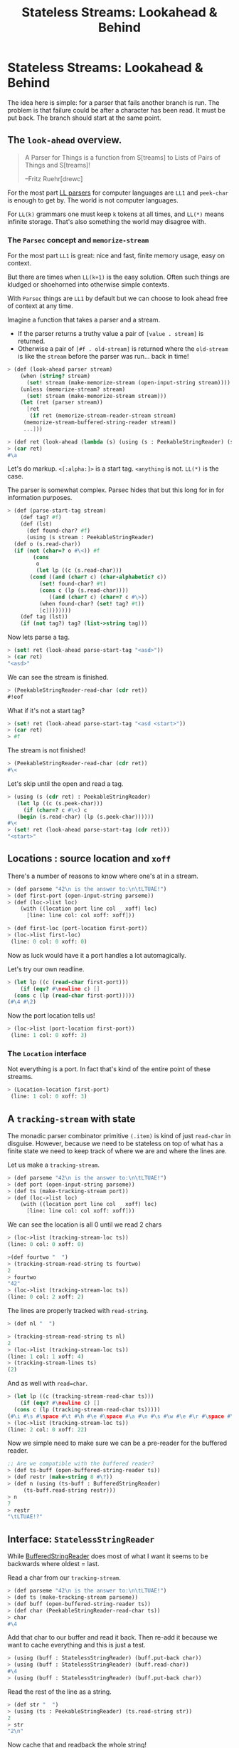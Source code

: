 #+TITLE: Stateless Streams: Lookahead & Behind
#+EXPORT_FILE_NAME: ../../../doc/guide/stateless-streams.md
#+OPTIONS: toc:nil

* Table of Contents                                                :noexport:
:PROPERTIES:
:TOC:      :include siblings :depth 5 :ignore (this)
:END:
:CONTENTS:
- [[#stateless-streams-lookahead--behind][Stateless Streams: Lookahead & Behind]]
:END:

* Stateless Streams: Lookahead & Behind
:PROPERTIES:
:CUSTOM_ID: stateless-streams-lookahead--behind
:END:

The idea here is simple: for a parser that fails another branch is
run. The problem is that failure could be after a character has been
read. It must be put back. The branch should start at the same point.

** The =look-ahead= overview.

  #+begin_quote
   A Parser for Things is a function from S[treams] to Lists of Pairs of
   Things and S[treams]!
   
   --Fritz Ruehr[drewc]
  #+end_quote

  For the most part [[https://en.wikipedia.org/wiki/LL_parser][LL parsers]] for computer languages are =LL1= and
  =peek-char= is enough to get by. The world is not computer
  languages.

  For =LL(k)= grammars one must keep =k= tokens at all times, and
  =LL(*)= means infinite storage. That's also something the world may
  disagree with.


*** The =Parsec= concept and =memorize-stream=

For the most part =LL1= is great: nice and fast, finite memory usage,
easy on context.

But there are times when =LL(k+1)= is the easy solution. Often such
things are kludged or shoehorned into otherwise simple contexts.

With =Parsec= things are =LL1= by default but we can choose to look
ahead free of context at any time.

Imagine a function that takes a parser and a stream.

  - If the parser returns a truthy value a pair of =[value . stream]=
    is returned.
  - Otherwise a pair of =[#f . old-stream]= is returned where the
    =old-stream= is like the =stream= before the parser was
    run... back in time!
    

#+begin_src scheme :noweb-ref test-look-ahead
  > (def (look-ahead parser stream)
      (when (string? stream)
        (set! stream (make-memorize-stream (open-input-string stream))))
      (unless (memorize-stream? stream)
        (set! stream (make-memorize-stream stream)))
      (let (ret (parser stream))
        [ret
         (if ret (memorize-stream-reader-stream stream)
  	   (memorize-stream-buffered-string-reader stream))
  	   ...]))

  > (def ret (look-ahead (lambda (s) (using (s : PeekableStringReader) (s.peek-char))) "asd"))
  > (car ret)
  #\a
#+end_src

Let's do markup. =<[:alpha:]>= is a start tag. =<anything= is
not. =LL(*)= is the case.

The parser is somewhat complex. Parsec hides that but this long for in
for information purposes.

#+begin_src scheme :noweb-ref test-look-ahead
  > (def (parse-start-tag stream)
      (def tag? #f)
      (def (lst)
        (def found-char? #f)
        (using (s stream : PeekableStringReader)
  	(def o (s.read-char))
  	(if (not (char=? o #\<)) #f
  	      (cons
  	       o
  	       (let lp ((c (s.read-char)))
  		 (cond ((and (char? c) (char-alphabetic? c))
  			(set! found-char? #t)
  			(cons c (lp (s.read-char))))
  		       ((and (char? c) (char=? c #\>))
  			(when found-char? (set! tag? #t))
  			[c])))))))
      (def tag (lst))
      (if (not tag?) tag? (list->string tag)))
#+end_src

Now lets parse a tag.

#+begin_src scheme :noweb-ref test-look-ahead
  > (set! ret (look-ahead parse-start-tag "<asd>"))
  > (car ret)
  "<asd>"
#+end_src

 We can see the stream is finished.
 
#+begin_src scheme :noweb-ref test-look-ahead
  > (PeekableStringReader-read-char (cdr ret))
  #!eof
#+end_src

What if it's not a start tag?

#+begin_src scheme :noweb-ref test-look-ahead
  > (set! ret (look-ahead parse-start-tag "<asd <start>"))
  > (car ret)
  > #f
#+end_src

The stream is not finished! 

#+begin_src scheme :noweb-ref test-look-ahead
  > (PeekableStringReader-read-char (cdr ret))
  #\<
#+end_src

Let's skip until the open and read a tag.

#+begin_src scheme :noweb-ref test-look-ahead
  > (using (s (cdr ret) : PeekableStringReader)
     (let lp ((c (s.peek-char)))
       (if (char=? c #\<) c
  	 (begin (s.read-char) (lp (s.peek-char))))))
  #\<
  > (set! ret (look-ahead parse-start-tag (cdr ret)))
  "<start>"
#+end_src

** Locations : source location and =xoff=

There's a number of reasons to know where one's at in a stream.

#+begin_src scheme :noweb-ref test-basic-stream
  > (def parseme "42\n is the answer to:\n\tLTUAE!")
  > (def first-port (open-input-string parseme))
  > (def (loc->list loc) 
      (with ((location port line col _ xoff) loc)
        [line: line col: col xoff: xoff]))
  
  > (def first-loc (port-location first-port))
  > (loc->list first-loc)
   (line: 0 col: 0 xoff: 0)
#+end_src

Now as luck would have it a port handles a lot automagically.

Let's try our own readline. 

#+begin_src scheme :noweb-ref test-basic-stream
  > (let lp ((c (read-char first-port)))
      (if (eqv? #\newline c) []
  	(cons c (lp (read-char first-port)))))
  (#\4 #\2)
#+end_src

Now the port location tells us!

#+begin_src scheme :noweb-ref test-basic-stream
  > (loc->list (port-location first-port))
   (line: 1 col: 0 xoff: 3)
#+end_src

*** The =Location= interface

Not everything is a port. In fact that's kind of the entire point of
these streams.

#+begin_src scheme :noweb-ref test-basic-stream
  > (Location-location first-port)
   (line: 1 col: 0 xoff: 3)
#+end_src
** A =tracking-stream= with state

The monadic parser combinator primitive =(.item)= is kind of just
=read-char= in disguise. However, because we need to be stateless on
top of what has a finite state we need to keep track of where we are
and where the lines are.


Let us make a =tracking-stream=.

#+begin_src scheme :noweb-ref test-tracking-stream
  > (def parseme "42\n is the answer to:\n\tLTUAE!")
  > (def port (open-input-string parseme))
  > (def ts (make-tracking-stream port))
  > (def (loc->list loc) 
      (with ((location port line col _ xoff) loc)
        [line: line col: col xoff: xoff]))
#+end_src

We can see the location is all 0 until we read 2 chars

#+begin_src scheme :noweb-ref test-tracking-stream
  > (loc->list (tracking-stream-loc ts))
  (line: 0 col: 0 xoff: 0)

  >(def fourtwo "  ")
  > (tracking-stream-read-string ts fourtwo)
  2
  > fourtwo
  "42"
  > (loc->list (tracking-stream-loc ts))
  (line: 0 col: 2 xoff: 2)
#+end_src

The lines are properly tracked with =read-string=.

#+begin_src scheme :noweb-ref test-tracking-stream
  > (def nl "  ")

  > (tracking-stream-read-string ts nl)
  2
  > (loc->list (tracking-stream-loc ts))
  (line: 1 col: 1 xoff: 4)
  > (tracking-stream-lines ts)
  (2)
#+end_src

And as well with =read=char=.

#+begin_src scheme :noweb-ref test-tracking-stream
  > (let lp ((c (tracking-stream-read-char ts)))
      (if (eqv? #\newline c) []
  	(cons c (lp (tracking-stream-read-char ts)))))
  (#\i #\s #\space #\t #\h #\e #\space #\a #\n #\s #\w #\e #\r #\space #\t #\o #\:)
  > (loc->list (tracking-stream-loc ts))
  (line: 2 col: 0 xoff: 22)
  
#+end_src

Now we simple need to make sure we can be a pre-reader for the
buffered reader.

#+begin_src scheme :noweb-ref test-tracking-stream
  ;; Are we compatible with the buffered reader?
  > (def ts-buff (open-buffered-string-reader ts))
  > (def restr (make-string 8 #\?))
  > (def n (using (ts-buff : BufferedStringReader)
  	   (ts-buff.read-string restr)))
  > n 
  7
  > restr
  "\tLTUAE!?"
#+end_src

** Interface: =StatelessStringReader=

While [[https://cons.io/reference/std/stdio.html#bufferedstringreader][BufferedStringReader]] does most of what I want it seems to be
backwards where oldest = last.

Read a char from our =tracking-stream=.

#+begin_src scheme :noweb-ref test-stateless-stream
  > (def parseme "42\n is the answer to:\n\tLTUAE!")
  > (def ts (make-tracking-stream parseme))
  > (def buff (open-buffered-string-reader ts))
  > (def char (PeekableStringReader-read-char ts))
  > char
  #\4
#+end_src

 Add that char to our buffer and read it back. Then re-add it because
 we want to cache everything and this is just a test.

#+begin_src scheme :noweb-ref test-stateless-stream
  > (using (buff : StatelessStringReader) (buff.put-back char))
  > (using (buff : StatelessStringReader) (buff.read-char))
  #\4
  > (using (buff : StatelessStringReader) (buff.put-back char))
#+end_src

Read the rest of the line as a string.

#+begin_src scheme :noweb-ref test-stateless-stream
  > (def str "  ")
  > (using (ts : PeekableStringReader) (ts.read-string str))
  2
  > str
  "2\n"
#+end_src

Now cache that and readback the whole string!

#+begin_src scheme :noweb-ref test-stateless-stream
  > (using (buff : StatelessStringReader) (buff.put-back str))
  > (def bstr (make-string 3))
  > (using (buff : StatelessStringReader) (buff.read-string bstr))
  > bstr
  "42\n"
#+end_src

Brilliant, that's what we needed.

** A =memorize-stream= for remembering state

#+begin_src scheme :noweb-ref memorize-stream
  (defstruct (memorize-stream) (startloc reader-stream buffered-string-reader)
   constructor: :init!)

  (defmethod {:init! memorize-stream}
    (lambda (self reader-stream (buf #f))
      (unless (tracking-stream? reader-stream)
        (set! reader-stream (make-tracking-stream reader-stream)))
      (set! self.reader-stream reader-stream)
      (set! self.startloc (memorize-stream-reader-location self))
      (set! self.buffered-string-reader
        (or buf (open-buffered-string-reader reader-stream)))))

  (def (memorize-stream-read-char ms)
    (using ((ms :- memorize-stream)
  	  (rs ms.reader-stream : PeekableStringReader)
  	  (bs ms.buffered-string-reader : StatelessStringReader))
      (def c (rs.read-char))
      (unless (eof-object? c)
        (bs.put-back c))
      c))

  (defmethod {read-char memorize-stream}
    memorize-stream-read-char interface: PeekableStringReader)

  (def (memorize-stream-peek-char ms)
    (using ((ms :- memorize-stream)
  	  (rs ms.reader-stream : PeekableStringReader))
      (rs.peek-char)))

  (defmethod {peek-char memorize-stream}
    memorize-stream-peek-char interface: PeekableStringReader)

  (def (memorize-stream-close ms)
    (using ((ms :- memorize-stream)
  	  (rs ms.reader-stream : StringReader))
      (rs.close)))

  (defmethod {close memorize-stream}
    memorize-stream-close interface: Closer)

  (def (memorize-stream-read-string
        ms str (start 0) (end (string-length str)) (need 0))
    (using ((ms :- memorize-stream)
  	  (rs ms.reader-stream : PeekableStringReader)
  	  (bs ms.buffered-string-reader : StatelessStringReader))
      (def n (rs.read-string str start end need))
      (unless (zero? n)
        (bs.put-back  (substring str start (+ start n))))
      n))


  (defmethod {read-string memorize-stream}
    memorize-stream-read-string interface: StringReader)


  (def (memorize-stream-reader-location ms)
    (using (ms :- memorize-stream)
    (cond ((tracking-stream? ms.reader-stream)
  	 (tracking-stream-loc ms.reader-stream))
  	(else #f))))

  (def (memorize-stream-buffer-location ms)
    (using ((ms :- memorize-stream)
            (loc ms.startloc :- location)
  	    (strbuf ms.buffered-string-reader : StatelessStringReader))
      (strbuf.location ms loc.xoff)))

#+end_src


A memorize stream is a lot like a tracking stream. 

#+begin_src scheme :noweb-ref test-memorize-stream :noweb yes
    > (begin
    <<memorize-stream>>)
    > (def parseme "42\n is the answer to:\n\tLTUAE!")
    > (def port (open-input-string parseme))
    > (def ts (make-tracking-stream port))
    > (def ms (make-memorize-stream ts))
    > (def (loc->list loc) 
        (with ((location port line col _ xoff) loc)
          [line: line col: col xoff: xoff]))
    > (memorize-stream-read-char ms)
    #\4
#+end_src

In fact there's a reader location that mimics the tracker location,
and a buffer location as well.

#+begin_src scheme :noweb-ref test-memorize-stream
  >  (loc->list (memorize-stream-reader-location ms))
  (line: 0 col: 1 xoff: 1)
  >  (loc->list (memorize-stream-buffer-location ms))
  (line: 0 col: 0 xoff: 0)
#+end_src

It only memorizes the reader. Because we are trying for stateless
parsing any state is shared so the caches and live match.

When we read a char the buffer does not move but the reader does.

#+begin_src scheme :noweb-ref test-memorize-stream
  > (memorize-stream-read-char ms)
  #\2
  >  (loc->list (memorize-stream-reader-location ms))
  (line: 0 col: 2 xoff: 2)
  >  (loc->list (memorize-stream-buffer-location ms))
  (line: 0 col: 0 xoff: 0)
#+end_src

On the other hand if we read a char from the buffer when there's none
left in the buffer both streams move.

#+begin_src scheme :noweb-ref test-memorize-stream
  > (def bread-char strbuf-stateless-read-char)
  > (def Buff (memorize-stream-buffered-string-reader ms))
  > [ (bread-char Buff) (bread-char Buff) ]
  (#\4 #\2)
  >  (loc->list (memorize-stream-buffer-location ms))
  (line: 0 col: 2 xoff: 2)

  ;; Now read from the empty buffer
  > [ (bread-char Buff) (bread-char Buff) ]
  (#\newline #\space)
  ;; The reader has moved the same as the buffer.
  >  (loc->list (memorize-stream-reader-location ms))
  (line: 1 col: 1 xoff: 4)
  >  (loc->list (memorize-stream-buffer-location ms))
  (line: 1 col: 1 xoff: 4)
#+end_src

* Interfaces =...StringReader='s

The stream should be used like any other. Interfaces are really a godsend.

#+begin_src scheme :noweb-ref test-memorize-stream
  > (def mstr (make-string 13))
  > (using (ms : StringReader) (ms.read-string mstr))
  13
  > mstr
  "is the answer"
#+end_src

Now that we've read the buffer should contain that string.

#+begin_src scheme :noweb-ref test-memorize-stream
  > (def bstr (make-string 13))
  > (using (b Buff : StatelessStringReader) (b.available))
  13
  > (using (b Buff : StringReader) (b.read-string bstr))
  > bstr
  "is the answer"
  > (using (b Buff : StatelessStringReader) (b.available))
  0
#+end_src

There's a =PeekableStringReader= because peeking is important for parsing.

#+begin_src scheme :noweb-ref test-memorize-stream
  > (def pkchar (using (ms : PeekableStringReader) (ms.peek-char)))
  > pkchar
  #\space
  > (char=? pkchar (using (ms : PeekableStringReader) (ms.read-char)))
  #t
#+end_src

*** Nesting

What if we're memorizing a memorized stream?

#+begin_src scheme :noweb-ref test-memorize-stream
  > (def mms (make-memorize-stream ms))
  > (def Bbuff (memorize-stream-buffered-string-reader mms))
  > [ (bread-char Bbuff) (bread-char Bbuff) ]
  (#\t #\o)
#+end_src

The previous buffer should also have the space we read in the peeking.

#+begin_src scheme :noweb-ref test-memorize-stream
  > [ (bread-char Buff)  (bread-char Buff) (bread-char Buff)]
  (#\space #\t #\o)
#+end_src

* Source Files                                                     :noexport:

** =Location=: We need to know a lot of thing's places.

#+begin_src scheme :noweb-ref location
  (interface Location 
     (location . _))
  (defmethod {location :port} port-location interface: Location)
#+end_src

** No state? Cache in =strbuf= with =StatelessStringReader=

#+begin_src scheme :noweb-ref strbuf-stateless
  (interface (StatelessStringReader BufferedStringReader)
   (location . _)
   (put-back (previous-input
  	    :~ (lambda (o) (or (char? o)
  			  (string? o)
  			  ((list-of? char?) o)))))
  					 
   => :void)
  (def (strbuf-location stream (port #f) (start-xoff 0) (rlo 0) (rhi 0))
    (cond ((interface-instance? stream)
  	 (strbuf-location (interface-instance-object stream)
  			  port start-xoff rlo rhi))
  	((string-input-buffer? stream)
  	 (using ((stream :- string-input-buffer))
  	   (strbuf-location stream.reader
  			    stream start-xoff stream.rlo stream.rhi)))
  	((tracking-stream? stream)
  	 (if (eqv? rlo rhi)
  	   (tracking-stream-loc stream)
  	   (using ((stream :- tracking-stream))
  	     (def xoff (+ start-xoff rlo))
  	     (def lines (filter (cut <= xoff <>) stream.lines))
  	     (def line (length lines))
  	     (def col (if (null? lines) xoff
  			  (- xoff (car lines))))
  	     (make-location port line col 42 xoff))))))

  (defmethod {location string-input-buffer}
    strbuf-location interface: StatelessStringReader)

  (def (strbuf-stateless-put-back stream char-or-bag)
    (def (put-back-char! char)
       (using (strbuf stream :- string-input-buffer)
  	   (let ((rlo strbuf.rlo)
  		 (rhi strbuf.rhi)
  		 (buf strbuf.buf))
  	     (cond
  	      ((fx> rhi 0)
                 (let ((rhi+1 (fx+ rhi 1))
  		     (buflen (string-length buf)))
  		 (if (fx> rhi+1 buflen)
  		   ;; uh oh, we need to grow the buffer; do it by a page
  		   (let (new-buf (make-string (fx+ buflen 1024)))
  		     (substring-move! buf 0 rhi new-buf 0)
  		     (string-set! new-buf rhi char)
  		     (set! strbuf.buf new-buf)
  		     (set! strbuf.rhi rhi+1)
  		     (void))
  		   (begin
  		     (string-set! buf rhi char)
  		     (set! strbuf.rhi rhi+1)
  		     (void)))))
  	      (else
                 ;; empty buffer
                 (string-set! buf 0 char)
                 (set! strbuf.rlo 0)
                 (set! strbuf.rhi 1)
                 (void))))))
    
    (cond ((interface-instance? stream)
  	 (strbuf-stateless-put-back
  	  (interface-instance-object stream) char-or-bag))
  	((string-input-buffer? stream)
  	 (cond
  	  ((char? char-or-bag) (put-back-char! char-or-bag))
  	  (else
  	   ;; Assume it's iterable
  	   (for (char char-or-bag) (put-back-char! char)))))
  	(else (error "Cannot put back to this type of stream" stream))))

  (defmethod {put-back string-input-buffer}
    strbuf-stateless-put-back interface: StatelessStringReader)

  (def (strbuf-stateless-read-char strbuf)
    (cond ((interface-instance? strbuf)
           (strbuf-stateless-read-char (interface-instance-object strbuf)))
          (else 
  	 (using (strbuf :- string-input-buffer)
  	   (let ((rlo strbuf.rlo)
  		 (rhi strbuf.rhi)
  		 (buf strbuf.buf))
  	     (if (fx< rlo rhi)
                 (let ((char (string-ref buf rlo))
  		     (rlo+1 (fx+ rlo 1)))
  		 (strbuf-input-advance! strbuf rlo+1 rhi)
  		 char)
                 ;; empty buffer
  	       (let (read (&StringReader-read-string
  			   strbuf.reader buf 0 1))
  		 (set! strbuf.rlo 0)
  		 (set! strbuf.rhi 0)
  		 (if (fx> read 0)
  		   (string-ref buf 0)
  		   '#!eof))))))))

  (defmethod {read-char string-input-buffer}
    strbuf-stateless-read-char interface: StatelessStringReader)
#+end_src

** Stream


#+begin_src scheme :noweb-ref tracking-stream
  (defstruct tracking-stream (port loc lines)
    constructor: :init!)

  (defmethod {:init! tracking-stream}
    (lambda (self port (loc #f) (lines []))
      (when (string? port)
        (set! port (open-input-string port)))
      (when (not loc) (set! loc (Location-location port)))
      (set! self.port port)
      (set! self.loc loc)
      (set! self.lines lines)))

  (def (tracking-stream-close ts)
    (using (ts :- tracking-stream)
      (close-input-port ts.port)))
  (defmethod {close tracking-stream} tracking-stream-close)
  				  
  (def (tracking-stream-read-string
        ts str (start 0) (end (string-length str))
        (need 0))
    (using (ts :- tracking-stream)
      (def (find-nls xoff)
        (def nls ts.lines)
        (let lp ((i start))
  	(if (eqv? i end) nls
  	    (let (c (string-ref str i))
  	      (when (eqv? c #\newline)
  		(set! nls [(+ i xoff) nls ...]))
  	      (lp (1+ i))))))

      (def oldloc ts.loc)
      (def readn (read-substring str start end ts.port need))
      (def newloc (port-location ts.port))
      (set! ts.loc newloc)
  	    
      (using ((oldloc :- location)
  	    (newloc :- location))
        (unless (eqv? newloc.line oldloc.line)
  	(set! ts.lines (find-nls oldloc.xoff))))

  	readn))

  (defmethod {read-string tracking-stream}
   tracking-stream-read-string)

  (def (tracking-stream-peek-char ts)
    (with ((tracking-stream port _ _) ts)
      (peek-char port)))

  (defmethod {peek-char tracking-stream} tracking-stream-peek-char)

  (def (tracking-stream-read-char ts)
    (using ((ts :- tracking-stream)
  	  (oldloc ts.loc :- location))
      (def c (read-char ts.port))
      (when (eqv? c #\newline)
        (set! ts.lines [oldloc.xoff ts.lines ...]))
      (set! ts.loc (port-location ts.port))
      c))

  (defmethod {read-char tracking-stream} tracking-stream-read-char)

  ;;(def (tracking-stream-TokenPrim ts
#+end_src


#+begin_src scheme :tangle stream.ss :noweb yes
  (import
    :srfi/13
    :std/iter
    :std/io
    :std/io/strio/types
    :std/parser/base
    :std/parser/stream
    :std/io/strio/input)
  (export #t)

  (def test-stream #f)

  <<location>>

  <<tracking-stream>>

  <<strbuf-stateless>>
  <<memorize-stream>>
#+end_src


* The Test File                                                    :noexport:

#+begin_src scheme :noweb yes :tangle stream-test.ss
    ;;; -*- Gerbil -*-
    ;;; (C) me at drewc.ca
    ;;; :std/parsec/stream unit-tests

    (import :std/io/strio/input)
    (import :std/test
            :std/error
            :std/iter
            :std/interactive
            :srfi/13
            :std/instance
            :std/parsec/stream
            :std/io
            :std/io/strio/types
            :std/parser/base :std/parser/stream
            (only-in :std/sugar hash try)
            (only-in :gerbil/core error-object? with-catch))
    (export stream-test)

    (defsyntax (test-inline stx)
      (syntax-case stx (>)
        ((_ test-case: name rest ...)
         #'(test-case name (test-inline rest ...)))
        ((_ > form > rest ...)
         #'(begin (when std/test#*test-verbose*
  		  (displayln "... "
  			     (with-output-to-string (cut write 'form))))
  		form (test-inline > rest ...)))
        ((_ > test result rest ...)
         #'(begin (check test => 'result) (test-inline rest ...)))
        ((empty ...) #!void)))

    (def (loc->list loc) 
      (with ((location port line col _ xoff) loc)
        [line: line col: col xoff: xoff]))

    (def stream-test
      (test-suite "Test :std/parsec/stream"
      (test-inline
       test-case: "Basic Stream Usage"
       <<test-basic-stream>>)
      (test-inline
       test-case: "Test Tracking Stream Usage"
       <<test-tracking-stream>>)
      (test-inline
       test-case: "Test Stateless String buffer Usage"
       <<test-stateless-stream>>)
     (test-inline
       test-case: "Test Memorize Stream Usage"
       <<test-memorize-stream>>)
     (test-inline
       test-case: "Test LookAhead concept"
       <<test-look-ahead>>)



      ))
          
    		 
         




#+end_src
